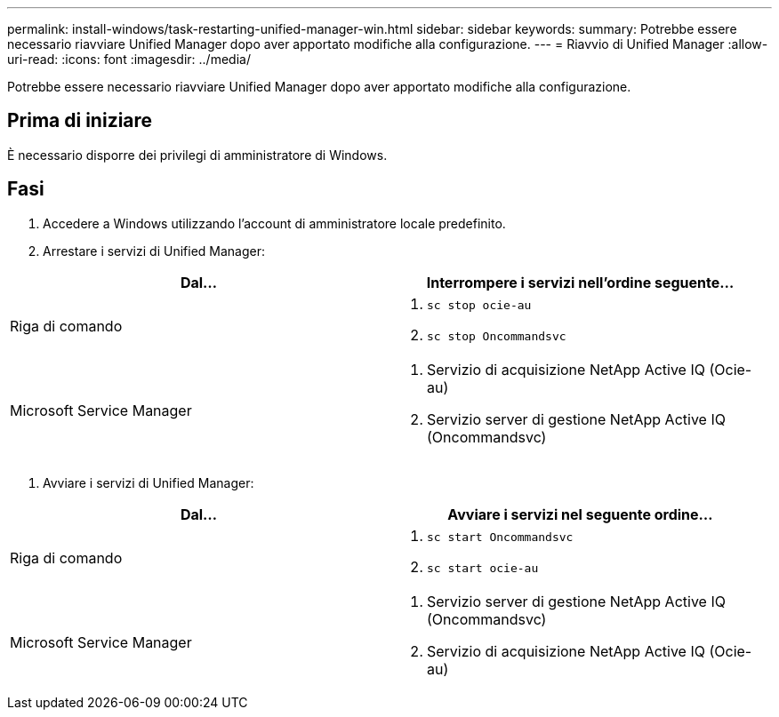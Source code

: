 ---
permalink: install-windows/task-restarting-unified-manager-win.html 
sidebar: sidebar 
keywords:  
summary: Potrebbe essere necessario riavviare Unified Manager dopo aver apportato modifiche alla configurazione. 
---
= Riavvio di Unified Manager
:allow-uri-read: 
:icons: font
:imagesdir: ../media/


[role="lead"]
Potrebbe essere necessario riavviare Unified Manager dopo aver apportato modifiche alla configurazione.



== Prima di iniziare

È necessario disporre dei privilegi di amministratore di Windows.



== Fasi

. Accedere a Windows utilizzando l'account di amministratore locale predefinito.
. Arrestare i servizi di Unified Manager:


[cols="2*"]
|===
| Dal... | Interrompere i servizi nell'ordine seguente... 


 a| 
Riga di comando
 a| 
. `sc stop ocie-au`
. `sc stop Oncommandsvc`




 a| 
Microsoft Service Manager
 a| 
. Servizio di acquisizione NetApp Active IQ (Ocie-au)
. Servizio server di gestione NetApp Active IQ (Oncommandsvc)


|===
. Avviare i servizi di Unified Manager:


[cols="2*"]
|===
| Dal... | Avviare i servizi nel seguente ordine... 


 a| 
Riga di comando
 a| 
. `sc start Oncommandsvc`
. `sc start ocie-au`




 a| 
Microsoft Service Manager
 a| 
. Servizio server di gestione NetApp Active IQ (Oncommandsvc)
. Servizio di acquisizione NetApp Active IQ (Ocie-au)


|===